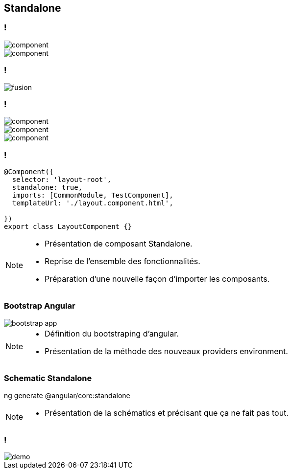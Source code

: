 == [.title]#Standalone#

=== !
--
[.module]
image::images/standalone/component.png[]
--

[%step]
--
[.component]
image::images/standalone/component.png[]
--

=== !
image::images/standalone/fusion.png[]

=== !

--
[.module]
image::images/standalone/component.png[]
--

--
[.component]
image::images/standalone/component.png[]
--
[%step]
--
[.standalone]
image::images/standalone/component.png[]
--

=== !

[source,javascript,highlight="1|2|3|4|5"]
----
@Component({
  selector: 'layout-root',
  standalone: true,
  imports: [CommonModule, TestComponent],
  templateUrl: './layout.component.html',

})
export class LayoutComponent {}
----


[NOTE.speaker]
--
* Présentation de composant Standalone.
* Reprise de l'ensemble des fonctionnalités.
* Préparation d'une nouvelle façon d'importer les composants.
--

=== Bootstrap Angular

image::images/standalone/bootstrap-app.png[]

[NOTE.speaker]
--
* Définition du bootstraping d'angular.
* Présentation de la méthode des nouveaux providers environment.
--


=== Schematic Standalone

[script]
--
ng generate @angular/core:standalone
--


[NOTE.speaker]
--
* Présentation de la schématics et précisant que ça ne fait pas tout.
--

=== !

image::images/common/demo.png[]
